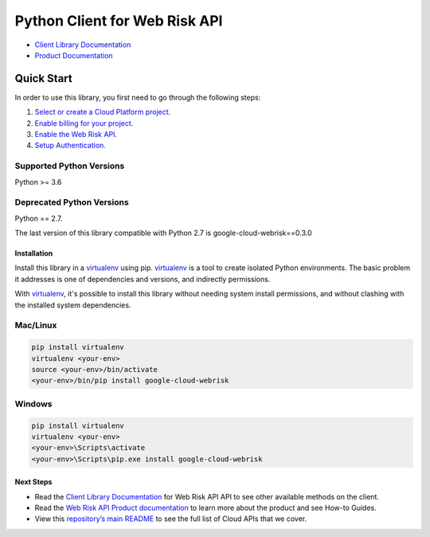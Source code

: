 Python Client for Web Risk API
==============================

|ga| |pypi| |versions|

.. _Setting up Web Risk: https://cloud.google.com/web-risk/docs/quickstart

- `Client Library Documentation`_
- `Product Documentation`_

.. |ga| image:: https://img.shields.io/badge/support-ga-gold.svg
   :target: https://github.com/googleapis/google-cloud-python/blob/main/README.rst#ga-support
.. |pypi| image:: https://img.shields.io/pypi/v/google-cloud-webrisk.svg
   :target: https://pypi.org/project/google-cloud-webrisk/
.. |versions| image:: https://img.shields.io/pypi/pyversions/google-cloud-webrisk.svg
   :target: https://pypi.org/project/google-cloud-webrisk/

.. _Client Library Documentation: https://googleapis.dev/python/webrisk/latest
.. _Product Documentation:  https://cloud.google.com/web-risk

Quick Start
-----------

In order to use this library, you first need to go through the following steps:

1. `Select or create a Cloud Platform project.`_
2. `Enable billing for your project.`_
3. `Enable the Web Risk API.`_
4. `Setup Authentication.`_

.. _Select or create a Cloud Platform project.: https://console.cloud.google.com/project
.. _Enable billing for your project.: https://cloud.google.com/billing/docs/how-to/modify-project#enable_billing_for_a_project
.. _Enable the Web Risk API.:  https://cloud.google.com/web-risk
.. _Setup Authentication.: https://googleapis.dev/python/google-api-core/latest/auth.html

Supported Python Versions
^^^^^^^^^^^^^^^^^^^^^^^^^
Python >= 3.6

Deprecated Python Versions
^^^^^^^^^^^^^^^^^^^^^^^^^^
Python == 2.7.

The last version of this library compatible with Python 2.7 is google-cloud-webrisk==0.3.0 

Installation
~~~~~~~~~~~~

Install this library in a `virtualenv`_ using pip. `virtualenv`_ is a tool to
create isolated Python environments. The basic problem it addresses is one of
dependencies and versions, and indirectly permissions.

With `virtualenv`_, it's possible to install this library without needing system
install permissions, and without clashing with the installed system
dependencies.

.. _`virtualenv`: https://virtualenv.pypa.io/en/latest/


Mac/Linux
^^^^^^^^^

.. code-block:: console

    pip install virtualenv
    virtualenv <your-env>
    source <your-env>/bin/activate
    <your-env>/bin/pip install google-cloud-webrisk


Windows
^^^^^^^

.. code-block:: console

    pip install virtualenv
    virtualenv <your-env>
    <your-env>\Scripts\activate
    <your-env>\Scripts\pip.exe install google-cloud-webrisk

Next Steps
~~~~~~~~~~

-  Read the `Client Library Documentation`_ for Web Risk API
   API to see other available methods on the client.
-  Read the `Web Risk API Product documentation`_ to learn
   more about the product and see How-to Guides.
-  View this `repository’s main README`_ to see the full list of Cloud
   APIs that we cover.

.. _Web Risk API Product documentation:  https://cloud.google.com/web-risk
.. _repository’s main README: https://github.com/googleapis/google-cloud-python/blob/main/README.rst
